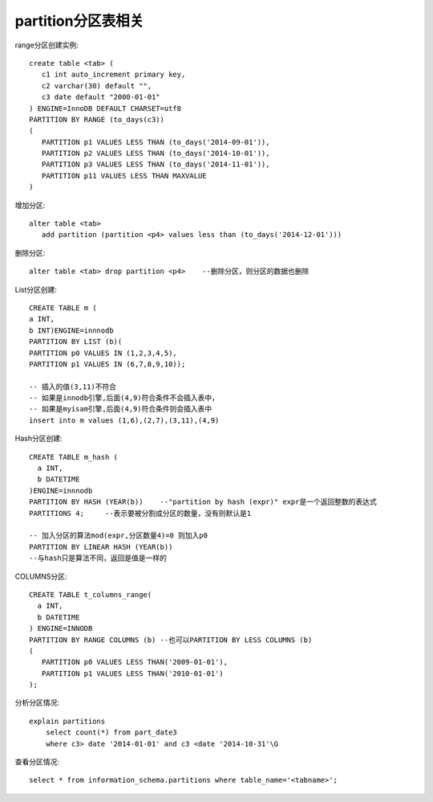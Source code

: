 partition分区表相关
==============================

range分区创建实例::

  create table <tab> (
     c1 int auto_increment primary key,
     c2 varchar(30) default "",
     c3 date default "2000-01-01"
  ) ENGINE=InnoDB DEFAULT CHARSET=utf8
  PARTITION BY RANGE (to_days(c3))
  (
     PARTITION p1 VALUES LESS THAN (to_days('2014-09-01')),
     PARTITION p2 VALUES LESS THAN (to_days('2014-10-01')),
     PARTITION p3 VALUES LESS THAN (to_days('2014-11-01')),
     PARTITION p11 VALUES LESS THAN MAXVALUE
  )

增加分区::

  alter table <tab>
     add partition (partition <p4> values less than (to_days('2014-12-01')))

删除分区::

  alter table <tab> drop partition <p4>    --删除分区，则分区的数据也删除
     

List分区创建::

  CREATE TABLE m (
  a INT,
  b INT)ENGINE=innnodb
  PARTITION BY LIST (b)(
  PARTITION p0 VALUES IN (1,2,3,4,5),
  PARTITION p1 VALUES IN (6,7,8,9,10));

  -- 插入的值(3,11)不符合
  -- 如果是innodb引擎,后面(4,9)符合条件不会插入表中，
  -- 如果是myisam引擎,后面(4,9)符合条件则会插入表中
  insert into m values (1,6),(2,7),(3,11),(4,9)

Hash分区创建::

  CREATE TABLE m_hash (
    a INT,
    b DATETIME
  )ENGINE=innnodb
  PARTITION BY HASH (YEAR(b))    --"partition by hash (expr)" expr是一个返回整数的表达式
  PARTITIONS 4;     --表示要被分割成分区的数量，没有则默认是1

  -- 加入分区的算法mod(expr,分区数量4)=0 则加入p0
  PARTITION BY LINEAR HASH (YEAR(b))
  --与hash只是算法不同，返回是值是一样的

COLUMNS分区::

  CREATE TABLE t_columns_range(
    a INT,
    b DATETIME
  ) ENGINE=INNODB
  PARTITION BY RANGE COLUMNS (b) --也可以PARTITION BY LESS COLUMNS (b)
  (
     PARTITION p0 VALUES LESS THAN('2009-01-01'),
     PARTITION p1 VALUES LESS THAN('2010-01-01')
  );


分析分区情况::

  explain partitions
      select count(*) from part_date3
      where c3> date '2014-01-01' and c3 <date '2014-10-31'\G

查看分区情况::

  select * from information_schema.partitions where table_name='<tabname>';
  
